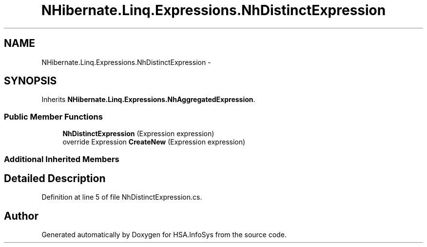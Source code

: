 .TH "NHibernate.Linq.Expressions.NhDistinctExpression" 3 "Fri Jul 5 2013" "Version 1.0" "HSA.InfoSys" \" -*- nroff -*-
.ad l
.nh
.SH NAME
NHibernate.Linq.Expressions.NhDistinctExpression \- 
.SH SYNOPSIS
.br
.PP
.PP
Inherits \fBNHibernate\&.Linq\&.Expressions\&.NhAggregatedExpression\fP\&.
.SS "Public Member Functions"

.in +1c
.ti -1c
.RI "\fBNhDistinctExpression\fP (Expression expression)"
.br
.ti -1c
.RI "override Expression \fBCreateNew\fP (Expression expression)"
.br
.in -1c
.SS "Additional Inherited Members"
.SH "Detailed Description"
.PP 
Definition at line 5 of file NhDistinctExpression\&.cs\&.

.SH "Author"
.PP 
Generated automatically by Doxygen for HSA\&.InfoSys from the source code\&.
